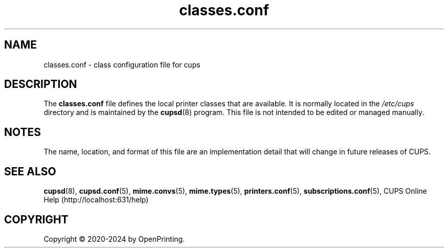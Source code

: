.\"
.\" classes.conf man page for CUPS.
.\"
.\" Copyright © 2020-2024 by OpenPrinting.
.\" Copyright © 2007-2019 by Apple Inc.
.\" Copyright © 1997-2006 by Easy Software Products.
.\"
.\" Licensed under Apache License v2.0.  See the file "LICENSE" for more
.\" information.
.\"
.TH classes.conf 5 "CUPS" "2021-02-28" "OpenPrinting"
.SH NAME
classes.conf \- class configuration file for cups
.SH DESCRIPTION
The \fBclasses.conf\fR file defines the local printer classes that are available.
It is normally located in the \fI/etc/cups\fR directory and is maintained by the
.BR cupsd (8)
program.
This file is not intended to be edited or managed manually.
.SH NOTES
The name, location, and format of this file are an implementation detail that will change in future releases of CUPS.
.SH SEE ALSO
.BR cupsd (8),
.BR cupsd.conf (5),
.BR mime.convs (5),
.BR mime.types (5),
.BR printers.conf (5),
.BR subscriptions.conf (5),
CUPS Online Help (http://localhost:631/help)
.SH COPYRIGHT
Copyright \[co] 2020-2024 by OpenPrinting.
